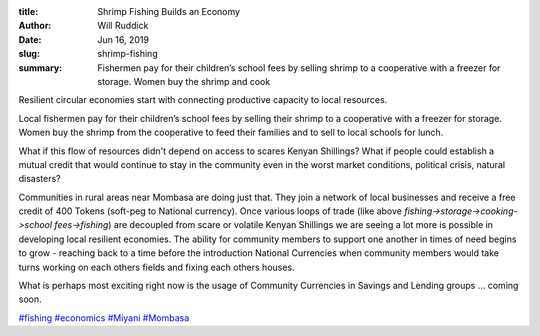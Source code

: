 :title: Shrimp Fishing Builds an Economy
:author: Will Ruddick
:date: Jun 16, 2019
:slug: shrimp-fishing
 
:summary: Fishermen pay for their children’s school fees by selling shrimp to a cooperative with a freezer for storage. Women buy the shrimp and cook 
 



.. image:: images/blog/shrimp-fishing1.webp



Resilient circular economies start with connecting productive capacity to local resources.



 



Local fishermen pay for their children’s school fees by selling their shrimp to a cooperative with a freezer for storage. Women buy the shrimp from the cooperative to feed their families and to sell to local schools for lunch.



 



What if this flow of resources didn't depend on access to scares Kenyan Shillings? What if people could establish a mutual credit that would continue to stay in the community even in the worst market conditions, political crisis, natural disasters?



 



Communities in rural areas near Mombasa are doing just that. They join a network of local businesses and receive a free credit of 400 Tokens (soft-peg to National currency). Once various loops of trade (like above *fishing->storage->cooking->school fees->fishing*) are decoupled from scare or volatile Kenyan Shillings we are seeing a lot more is possible in developing local resilient economies. The ability for community members to support one another in times of need begins to grow - reaching back to a time before the introduction National Currencies when community members would take turns working on each others fields and fixing each others houses.


 



What is perhaps most exciting right now is the usage of Community Currencies in Savings and Lending groups ... coming soon.




`#fishing <https://www.grassrootseconomics.org/blog/hashtags/fishing>`_		`#economics <https://www.grassrootseconomics.org/blog/hashtags/economics>`_	`#Miyani <https://www.grassrootseconomics.org/blog/hashtags/Miyani>`_	`#Mombasa <https://www.grassrootseconomics.org/blog/hashtags/Mombasa>`_


